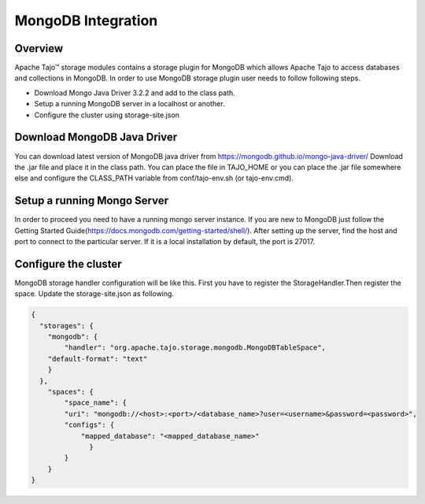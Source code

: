 *******************
MongoDB Integration
*******************

Overview
========

Apache Tajo™ storage modules contains a storage plugin for MongoDB which allows Apache Tajo to access databases and collections in MongoDB. In order to use MongoDB storage plugin user needs to follow following steps.

* Download Mongo Java Driver 3.2.2 and add to the class path.
* Setup a running MongoDB server in a localhost or another. 
* Configure the cluster using storage-site.json

Download MongoDB Java Driver
==========================

You can download latest version of MongoDB java driver from https://mongodb.github.io/mongo-java-driver/ 
Download the .jar file and place it in the class path. You can place the file in TAJO_HOME or you can place the .jar file somewhere else and configure the CLASS_PATH variable from conf/tajo-env.sh (or tajo-env.cmd). 

Setup a running Mongo Server
============================
In order to proceed you need to have a running mongo server instance. If you are new to MongoDB just follow the Getting Started Guide(https://docs.mongodb.com/getting-started/shell/). After setting up the server, find the host and port to connect to the particular server. If it is a local installation by default, the port is 27017.


Configure the cluster
=====================

MongoDB storage handler configuration will be like this.
First you have to register the StorageHandler.Then register the space. Update the storage-site.json as following.

.. code-block:: json

    {
      "storages": {
        "mongodb": {
            "handler": "org.apache.tajo.storage.mongodb.MongoDBTableSpace",
        "default-format": "text"
        }
      },
        "spaces": {
            "space_name": {
            "uri": "mongodb://<host>:<port>/<database_name>?user=<username>&password=<password>",
            "configs": {
                "mapped_database": "<mapped_database_name>"
                  }
            }
        }
    }

